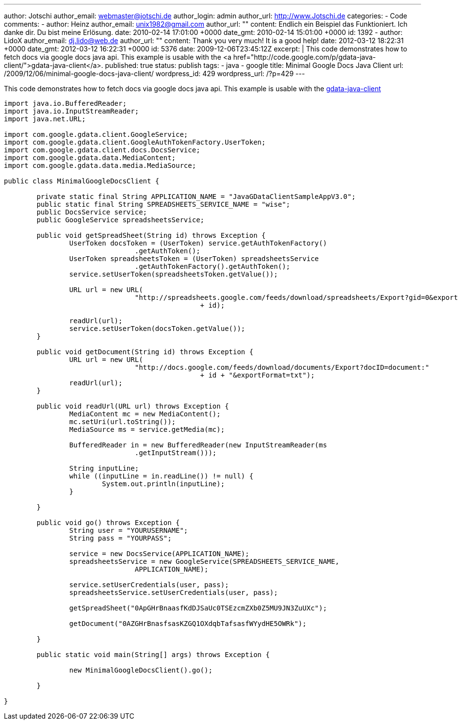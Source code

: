 ---
author: Jotschi
author_email: webmaster@jotschi.de
author_login: admin
author_url: http://www.Jotschi.de
categories:
- Code
comments:
- author: Heinz
  author_email: unix1982@gmail.com
  author_url: ""
  content: Endlich ein Beispiel das Funktioniert. Ich danke dir. Du bist meine Erlösung.
  date: 2010-02-14 17:01:00 +0000
  date_gmt: 2010-02-14 15:01:00 +0000
  id: 1392
- author: LidoX
  author_email: dj.lido@web.de
  author_url: ""
  content: Thank you very much! It is a good help!
  date: 2012-03-12 18:22:31 +0000
  date_gmt: 2012-03-12 16:22:31 +0000
  id: 5376
date: 2009-12-06T23:45:12Z
excerpt: |
  This code demonstrates how to fetch docs via google docs java api.
  This example is usable with the <a href="http://code.google.com/p/gdata-java-client/">gdata-java-client</a>.
published: true
status: publish
tags:
- java
- google
title: Minimal Google Docs Java Client
url: /2009/12/06/minimal-google-docs-java-client/
wordpress_id: 429
wordpress_url: /?p=429
---

This code demonstrates how to fetch docs via google docs java api.
This example is usable with the http://code.google.com/p/gdata-java-client/[gdata-java-client]

[source, java]
----
import java.io.BufferedReader;
import java.io.InputStreamReader;
import java.net.URL;

import com.google.gdata.client.GoogleService;
import com.google.gdata.client.GoogleAuthTokenFactory.UserToken;
import com.google.gdata.client.docs.DocsService;
import com.google.gdata.data.MediaContent;
import com.google.gdata.data.media.MediaSource;

public class MinimalGoogleDocsClient {

	private static final String APPLICATION_NAME = "JavaGDataClientSampleAppV3.0";
	public static final String SPREADSHEETS_SERVICE_NAME = "wise";
	public DocsService service;
	public GoogleService spreadsheetsService;

	public void getSpreadSheet(String id) throws Exception {
		UserToken docsToken = (UserToken) service.getAuthTokenFactory()
				.getAuthToken();
		UserToken spreadsheetsToken = (UserToken) spreadsheetsService
				.getAuthTokenFactory().getAuthToken();
		service.setUserToken(spreadsheetsToken.getValue());

		URL url = new URL(
				"http://spreadsheets.google.com/feeds/download/spreadsheets/Export?gid=0&exportFormat=csv&key="
						+ id);

		readUrl(url);
		service.setUserToken(docsToken.getValue());
	}

	public void getDocument(String id) throws Exception {
		URL url = new URL(
				"http://docs.google.com/feeds/download/documents/Export?docID=document:"
						+ id + "&exportFormat=txt");
		readUrl(url);
	}

	public void readUrl(URL url) throws Exception {
		MediaContent mc = new MediaContent();
		mc.setUri(url.toString());
		MediaSource ms = service.getMedia(mc);

		BufferedReader in = new BufferedReader(new InputStreamReader(ms
				.getInputStream()));

		String inputLine;
		while ((inputLine = in.readLine()) != null) {
			System.out.println(inputLine);
		}

	}

	public void go() throws Exception {
		String user = "YOURUSERNAME";
		String pass = "YOURPASS";

		service = new DocsService(APPLICATION_NAME);
		spreadsheetsService = new GoogleService(SPREADSHEETS_SERVICE_NAME,
				APPLICATION_NAME);

		service.setUserCredentials(user, pass);
		spreadsheetsService.setUserCredentials(user, pass);

		getSpreadSheet("0ApGHrBnaasfKdDJSaUc0TSEzcmZXb0Z5MU9JN3ZuUXc");

		getDocument("0AZGHrBnasfsasKZGQ1OXdqbTafsasfWYydHE5OWRk");

	}

	public static void main(String[] args) throws Exception {

		new MinimalGoogleDocsClient().go();

	}

}
----
